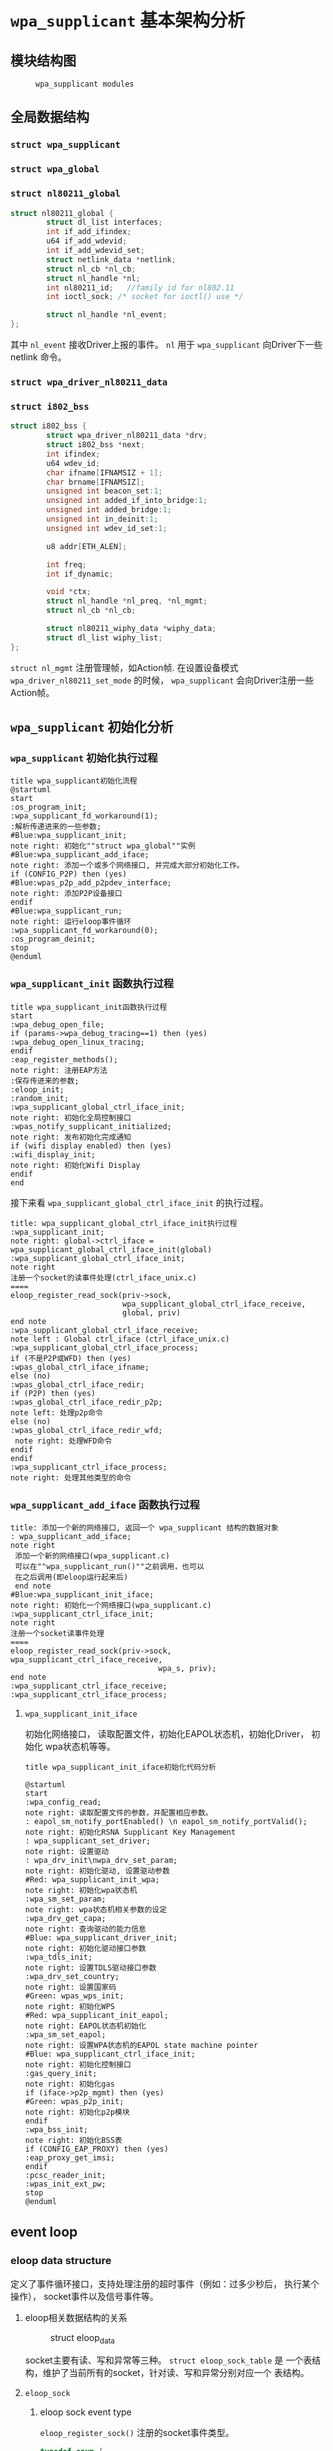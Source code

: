 #+STARTUP: overview
#+STARTUP: hidestars
#+OPTIONS:    H:3 num:nil toc:t \n:nil ::t |:t ^:t -:t f:t *:t tex:t d:(HIDE) tags:not-in-toc
#+HTML_HEAD: <link rel="stylesheet" title="Standard" href="css/worg.css" type="text/css" />

* =wpa_supplicant= 基本架构分析
** 模块结构图
     #+CAPTION:  =wpa_supplicant modules=
     [[./images/2015/2015121506.png]]
** 全局数据结构  
*** =struct wpa_supplicant= 
*** =struct wpa_global=
*** =struct nl80211_global=
    #+BEGIN_SRC c
      struct nl80211_global {
              struct dl_list interfaces;
              int if_add_ifindex;
              u64 if_add_wdevid;
              int if_add_wdevid_set;
              struct netlink_data *netlink;
              struct nl_cb *nl_cb;
              struct nl_handle *nl;
              int nl80211_id;   //family id for nl802.11
              int ioctl_sock; /* socket for ioctl() use */

              struct nl_handle *nl_event;
      };    
    #+END_SRC
    其中 =nl_event= 接收Driver上报的事件。
    =nl= 用于 =wpa_supplicant= 向Driver下一些 netlink 命令。
*** =struct wpa_driver_nl80211_data= 
*** =struct i802_bss=
    #+BEGIN_SRC c
      struct i802_bss {
              struct wpa_driver_nl80211_data *drv;
              struct i802_bss *next;
              int ifindex;
              u64 wdev_id;
              char ifname[IFNAMSIZ + 1];
              char brname[IFNAMSIZ];
              unsigned int beacon_set:1;
              unsigned int added_if_into_bridge:1;
              unsigned int added_bridge:1;
              unsigned int in_deinit:1;
              unsigned int wdev_id_set:1;

              u8 addr[ETH_ALEN];

              int freq;
              int if_dynamic;

              void *ctx;
              struct nl_handle *nl_preq, *nl_mgmt;
              struct nl_cb *nl_cb;

              struct nl80211_wiphy_data *wiphy_data;
              struct dl_list wiphy_list;
      };    
    #+END_SRC
    =struct nl_mgmt= 注册管理帧，如Action帧. 在设置设备模式
    =wpa_driver_nl80211_set_mode= 的时候，
    =wpa_supplicant= 会向Driver注册一些Action帧。
** =wpa_supplicant= 初始化分析
*** =wpa_supplicant= 初始化执行过程

     #+BEGIN_SRC plantuml :file ./images/2015/2015123004.png :cmdline -charset UTF-8
       title wpa_supplicant初始化流程
       @startuml
       start
       :os_program_init;
       :wpa_supplicant_fd_workaround(1);
       :解析传递进来的一些参数;
       #Blue:wpa_supplicant_init;
       note right: 初始化""struct wpa_global""实例
       #Blue:wpa_supplicant_add_iface;
       note right: 添加一个或多个网络接口, 并完成大部分初始化工作。
       if (CONFIG_P2P) then (yes)
       #Blue:wpas_p2p_add_p2pdev_interface;
       note right: 添加P2P设备接口
       endif
       #Blue:wpa_supplicant_run;
       note right: 运行eloop事件循环
       :wpa_supplicant_fd_workaround(0);
       :os_program_deinit;
       stop
       @enduml
     #+END_SRC

     #+RESULTS:
     [[file:./images/2015/2015123004.png]]

*** =wpa_supplicant_init= 函数执行过程

    #+BEGIN_SRC plantuml :file ./images/2016/2016011410.png :cmdline -charset UTF-8
      title wpa_supplicant_init函数执行过程
      start
      :wpa_debug_open_file;
      if (params->wpa_debug_tracing==1) then (yes)
      :wpa_debug_open_linux_tracing;
      endif
      :eap_register_methods();
      note right: 注册EAP方法
      :保存传进来的参数;
      :eloop_init;
      :random_init;
      :wpa_supplicant_global_ctrl_iface_init;
      note right: 初始化全局控制接口
      :wpas_notify_supplicant_initialized;
      note right: 发布初始化完成通知
      if (wifi display enabled) then (yes)
      :wifi_display_init;
      note right: 初始化Wifi Display
      endif
      end
    #+END_SRC

    #+RESULTS:
    [[file:./images/2016/2016011410.png]]

    接下来看 =wpa_supplicant_global_ctrl_iface_init= 的执行过程。
    
     #+BEGIN_SRC plantuml :file ./images/2015/2015123002.png :cmdline -charset UTF-8
       title: wpa_supplicant_global_ctrl_iface_init执行过程
       :wpa_supplicant_init;
       note right: global->ctrl_iface = wpa_supplicant_global_ctrl_iface_init(global)
       :wpa_supplicant_global_ctrl_iface_init;
       note right
       注册一个socket的读事件处理(ctrl_iface_unix.c)
       ====
       eloop_register_read_sock(priv->sock,
                                wpa_supplicant_global_ctrl_iface_receive,
                                global, priv)                    
       end note
       :wpa_supplicant_global_ctrl_iface_receive;
       note left : Global ctrl_iface (ctrl_iface_unix.c)
       :wpa_supplicant_global_ctrl_iface_process;
       if (不是P2P或WFD) then (yes)
       :wpas_global_ctrl_iface_ifname;
       else (no)
       :wpas_global_ctrl_iface_redir;
       if (P2P) then (yes)
       :wpas_global_ctrl_iface_redir_p2p;
       note left: 处理p2p命令
       else (no)
       :wpas_global_ctrl_iface_redir_wfd;
        note right: 处理WFD命令
       endif
       endif 
       :wpa_supplicant_ctrl_iface_process;
       note right: 处理其他类型的命令
     #+END_SRC 

     #+RESULTS:
     [[file:./images/2015/2015123002.png]]

*** =wpa_supplicant_add_iface= 函数执行过程 
     
     #+BEGIN_SRC plantuml :file ./images/2015/2015123003.png :cmdline -charset UTF-8
       title: 添加一个新的网络接口, 返回一个 wpa_supplicant 结构的数据对象
       : wpa_supplicant_add_iface;
       note right
        添加一个新的网络接口(wpa_supplicant.c)
        可以在""wpa_supplicant_run()""之前调用，也可以
        在之后调用(即eloop运行起来后)
        end note
       #Blue:wpa_supplicant_init_iface;
       note right: 初始化一个网络接口(wpa_supplicant.c)
       :wpa_supplicant_ctrl_iface_init;
       note right
       注册一个socket读事件处理
       ====
       eloop_register_read_sock(priv->sock, wpa_supplicant_ctrl_iface_receive,
                                        wpa_s, priv);
       end note
       :wpa_supplicant_ctrl_iface_receive;
       :wpa_supplicant_ctrl_iface_process;
     #+END_SRC

     #+RESULTS:
     [[file:./images/2015/2015123003.png]]

**** =wpa_supplicant_init_iface= 

        初始化网络接口， 读取配置文件，初始化EAPOL状态机，初始化Driver，
        初始化 wpa状态机等等。

        #+BEGIN_SRC plantuml :file ./images/2016/2016010501.png :cmdline -charset UTF-8
          title wpa_supplicant_init_iface初始化代码分析
          
          @startuml
          start
          :wpa_config_read;
          note right: 读取配置文件的参数，并配置相应参数。
          : eapol_sm_notify_portEnabled() \n eapol_sm_notify_portValid();
          note right: 初始化RSNA Supplicant Key Management
          : wpa_supplicant_set_driver;
          note right: 设置驱动
          : wpa_drv_init\nwpa_drv_set_param;
          note right: 初始化驱动, 设置驱动参数
          #Red: wpa_supplicant_init_wpa;
          note right: 初始化wpa状态机
          :wpa_sm_set_param;
          note right: wpa状态机相关参数的设定
          :wpa_drv_get_capa;
          note right: 查询驱动的能力信息
          #Blue: wpa_supplicant_driver_init;
          note right: 初始化驱动接口参数
          :wpa_tdls_init;
          note right: 设置TDLS驱动接口参数
          :wpa_drv_set_country;
          note right: 设置国家码
          #Green: wpas_wps_init;
          note right: 初始化WPS
          #Red: wpa_supplicant_init_eapol;
          note right: EAPOL状态机初始化
          :wpa_sm_set_eapol;
          note right: 设置WPA状态机的EAPOL state machine pointer
          #Blue: wpa_supplicant_ctrl_iface_init;
          note right: 初始化控制接口
          :gas_query_init;
          note right: 初始化gas
          if (iface->p2p_mgmt) then (yes)
          #Green: wpas_p2p_init;
          note right: 初始化p2p模块
          endif
          :wpa_bss_init;
          note right: 初始化BSS表
          if (CONFIG_EAP_PROXY) then (yes)
          :eap_proxy_get_imsi;
          endif
          :pcsc_reader_init;
          :wpas_init_ext_pw;
          stop
          @enduml
        #+END_SRC

        #+RESULTS:
        [[file:./images/2016/2016010501.png]]

** event loop
*** eloop data structure

         定义了事件循环接口，支持处理注册的超时事件（例如：过多少秒后，
         执行某个操作）， socket事件以及信号事件等。

**** eloop相关数据结构的关系
        #+CAPTION: struct eloop_data
        [[./images/2015/2015122901.png]]

        socket主要有读、写和异常等三种。 =struct eloop_sock_table= 是
        一个表结构，维护了当前所有的socket，针对读、写和异常分别对应一个
        表结构。
**** =eloop_sock=
***** eloop sock event type

            =eloop_register_sock()= 注册的socket事件类型。 

            #+BEGIN_SRC c
              typedef enum {
                      EVENT_TYPE_READ = 0,
                      EVENT_TYPE_WRITE,
                      EVENT_TYPE_EXCEPTION
              } eloop_event_type;
            #+END_SRC

            =event_sock= 主要的关注的事件是读、写和异常。
            
***** eloop socket event callback type

            #+BEGIN_SRC c
              /**
               ,* eloop_sock_handler - eloop socket event callback type
               ,*/
              typedef void (*eloop_sock_handler)(int sock, void *eloop_ctx, void *sock_ctx);
            #+END_SRC

**** eloop event
         通用事件
         
***** 回调函数
          #+BEGIN_SRC c
             /**
              ,,* eloop_event_handler - eloop generic event callback type
              ,,*/
             typedef void (*eloop_event_handler)(void *eloop_data, void *user_ctx);
          #+END_SRC

**** eloop timeout
        处理超时事件 
        
***** 回调函数
         #+BEGIN_SRC c
            /**
             ,,* eloop_timeout_handler - eloop timeout event callback type
             ,,*/
            typedef void (*eloop_timeout_handler)(void *eloop_data, void *user_ctx);
         #+END_SRC

**** eloop signal
        系统信号处理

***** 回调函数
          #+BEGIN_SRC c
             /**
              ,,* eloop_signal_handler - eloop signal event callback type
              ,,*/
             typedef void (*eloop_signal_handler)(int sig, void *signal_ctx);
          #+END_SRC
*** =eloop_init()=

          初始化一个全局的event loop data。 在其他 =eloop_*= 前调用。

*** 注册事件处理函数

          1. register socket读、写，异常等事件

             #+BEGIN_SRC c
               /*
                ,* Register a read socket notifier for the given file descriptor.
                ,*/
               int eloop_register_read_sock(int sock, eloop_sock_handler handler,
                                            void *eloop_data, void *user_data);
               /*
                ,*  Register an event notifier for the given socket's file descriptor.
                ,*/
               int eloop_register_sock(int sock, eloop_event_type type,
                                       eloop_sock_handler handler,
                                       void *eloop_data, void *user_data);
             #+END_SRC

          2. 注册系统相关事件

             #+BEGIN_SRC c
               int eloop_register_event(void *event, size_t event_size,
                                        eloop_event_handler handler,
                                        void *eloop_data, void *user_data);
             #+END_SRC

          3. 注册超时处理函数

             该函数将会在secs秒后执行。 
             #+BEGIN_SRC c
               int eloop_register_timeout(unsigned int secs, unsigned int usecs,
                                          eloop_timeout_handler handler,
                                          void *eloop_data, void *user_data);              
             #+END_SRC

          4. 注册信号处理函数

             #+BEGIN_SRC c
               int eloop_register_signal(int sig, eloop_signal_handler handler,
                                         void *user_data);

               /*
                ,*  registers handlers for SIGINT and SIGTERM.
                ,*/
               int eloop_register_signal_terminate(eloop_signal_handler handler,
                                                   void *user_data);
             #+END_SRC

*** start event loop
    
       #+BEGIN_SRC plantuml :file ./images/2015/2015123001.png :cmdline -charset UTF-8 
         @startuml
         start
         :eloop_init;
           note left: 该函数必须在其他的eloop_*函数之前调用
           while (当eloop循环没有停止且\n(当前timeout链表不为空\n或当前监控的读、写和异常事件的socket数量大于0))
           : get an entry from timeout list;
          if (timeout列表不为空) then (yes)
           if (预设的超时值与当前时间的差值不为0) then (yes)
           : 更新超时值;
           else (no)
           : 将当前超时值置为0;
           endif
          else (no)
          endif
           :设置当前监听的已打开的文件的句柄（读，写，异常);
           :通过select函数来捕获事件;
           :检查是否有信号事件需要处理;
           :检测是否有一些注册的timeout事件需要处理;
           if (有timeout事件要处理且设\n置的处理时间已经到期) then(yes)
           :调用timeout回调处理函数;
           :将当前已经处理的timeout回调函数从当前timeout列表中移除;
           else (no)
           endif
           :检查并处理发生的读、写和异常事件对应的处理函数。;
           endwhile
           end
           @enduml

       #+END_SRC

       #+RESULTS:
       [[file:./images/2015/2015123001.png]]

*** 其他一些 =eloop_*= 函数速速览
       #+BEGIN_SRC c
         /*
          ,* 监听发生在某个socket的读事件
          ,*/
         void eloop_wait_for_read_sock(int sock)

         /*
          ,* 注册一个系统信号处理函数
          ,*/
         int eloop_register_signal(int sig, eloop_signal_handler handler,
                                   void *user_data)

         /*
          ,* 处理目前已经触发的系统信号
          ,*/
         static void eloop_process_pending_signals(void)

         /*
          ,* 处理某个触发的系统信号
          ,*/
         static void eloop_handle_signal(int sig)

         /*
          ,* 检查一个timeout处理函数是否已经注册
          ,*/
         int eloop_is_timeout_registered(eloop_timeout_handler handler,
                                         void *eloop_data, void *user_data)

         /*
          ,*取消一个已经注册的timeout处理函数
          ,*/
         int eloop_cancel_timeout_one(eloop_timeout_handler handler,
                                      void *eloop_data, void *user_data,
                                      struct os_time *remaining)

         /*
          ,* 取消一个或多个已经注册的timeout处理函数
          ,*/
         int eloop_cancel_timeout(eloop_timeout_handler handler,
                                  void *eloop_data, void *user_data)

         /*
          ,* 从timeout链表中删除一个eloop_timeout项
          ,*/
         static void eloop_remove_timeout(struct eloop_timeout *timeout)

         /*
          ,* 注册一个eloop_timeout项，按超时时间的大小，从小
          ,* 到大的顺序排列
          ,*/
         int eloop_register_timeout(unsigned int secs, unsigned int usecs,
                                    eloop_timeout_handler handler,
                                    void *eloop_data, void *user_data)
         /*
          ,* 注册一个Socket监听对象，添加到相应的监控表中
          ,* (read, write, exception)
          ,*/
         int eloop_register_sock(int sock, eloop_event_type type,
                                 eloop_sock_handler handler,
                                 void *eloop_data, void *user_data)

         /*
          ,* 注册一个Socket监听对象，监测它的读事件
          ,*/
         int eloop_register_read_sock(int sock, eloop_sock_handler handler,
                                      void *eloop_data, void *user_data)


       #+END_SRC
** ctrl interface
*** 概述
    =wpa_supplicnat= 提供了控制接口，可以允许通过外部程序获得
    =wpa_supplicant= 的状态信息，并对其进行管理。相应文件说明如下：
    - =ctrl_iface.c and ctrl_iface.h=  =wpa_supplicant-side= of the
      control interface
    - =ctrl_iface_unix.c= UNIX domain =sockets-based= control interface
      backend
    - =ctrl_iface_udp.c= UDP =sockets-based= control interface backend
    - =ctrl_iface_named_pipe.c= Windows =named pipes-based= control
      interface backend
    - =wpa_ctrl.c and wpa_ctrl.h= Library functions for external
      programs to provide access to the wpa_supplicant control
      interface
    外部程序可以通过 =ctrl_iface= 向 =wpa_supplicant= 主动发送命令，也
    可以被动接收 =wpa_supplicant= 主动发送过来的一些事件报告。 在
    =wpa_supplicant_ctrl_iface_init= 中调用了 =wpa_msg_register_cb= 注册了
    callback函数 =wpa_supplicant_ctrl_iface_msg_cb= ， 在该函数中，会主动
    将supplicant中发生的一些关键事件发送给上层监听的对端，以便他们能够
    了解 =wpa_supplicant= 的状态变化 。在 =wpa_msg= , =wpa_msg_ctrl= ,
    =wpa_msg_global= , =wpa_msg_no_global= , 中会自动调用该回调函数 。
*** 主要API
     主要有两种类型的通信： 命令与底层主动发送的事件消息。
     命令由请求和响应组成。 如果要监听底层主动发上来的消息，必须注册监
     听器。
     1. 打开与 =wpa_supplicant= 的一个连接   
        #+BEGIN_SRC c
          struct wpa_ctrl * wpa_ctrl_open(const char *ctrl_path);
        #+END_SRC

     2. 发送命令
        #+BEGIN_SRC c
          int wpa_ctrl_request(struct wpa_ctrl *ctrl, const char *cmd,
                               size_t cmd_len, char *reply, size_t *reply_len,
                               void (*msg_cb)(char *msg, size_t len));
        #+END_SRC

     3. 注册控制接口的事件监听器  
        #+BEGIN_SRC c
          int wpa_ctrl_attach(struct wpa_ctrl *ctrl);
        #+END_SRC

     4. 接收来看控制接口的消息  
        #+BEGIN_SRC c
          int wpa_ctrl_recv(struct wpa_ctrl *ctrl, char *reply, size_t *reply_len);        
        #+END_SRC

     5. 检查是否有未决的事件消息  
        #+BEGIN_SRC c
          int wpa_ctrl_pending(struct wpa_ctrl *ctrl);        
        #+END_SRC
*** CMMAND
     - PING
     - MIB
     - STATUS
     - STATUS-verbose
     - PMKSA
     - SET <variable> <valus>
     - LOGON
     - LOGOFF
     - REASSOCIATE
     - RECONNECT
     - PREAUTH <BSSID>
     - ATTACH
     - DETACH
     - LEVEL <debug level>
     - RECONFIGURE
     - TERMINATE
     - BSSID <network id> <BSSID>
     - LIST_NETWORKS
     - DISCONNECT
     - SCAN
     - SCAN_RESULTS
     - BSS
     - SELECT_NETWORK <network id>
     - ENABLE_NETWORK <network id>
     - DISABLE_NETWORK <network id>
     - ADD_NETWORK
     - REMOVE_NETWORK <network id>
     - SET_NETWORK <network id> <variable> <value>
     - GET_NETWORK <network id> <variable>
     - SAVE_CONFIG

** configuration

   主要数据结构：
   #+BEGIN_SRC c
     struct wpa_config{
       
     };
   #+END_SRC
   函数 =wpa_config_alloc_empty(...)= 定义了所有成员的默认值，一些重要配置
   项如下所示：
   - =update_config= 
     是否允许 =wpa_supplicant= 覆盖(更新)配置文件（当配置文件发生变化时）。
   - =ctrl_interface= 
     这是一个全局配置，指定了该参数后， =wpa_supplicant= 会打开一个控
     制接口，外部程序可以通过此控制接口来管理 =wpa_supplicant= 。 字符
     串的含义取决于使用的控制接口的机制。 但是，有一点，只要配置了该参
     数，就表明启用了控制接口机制。 
     对于 =UNIX domain sockets= ， 这是为 =Unix domain socket= 创建的
     一个目录，用于监听来自外部程序的请求。 新创建的socket文件会在这个
     目录中，如对于接口名称为 =wlan0= 的接口，会在 =ctrl_interface= 指
     定的目录下创建一个socket文件： =wlan0= 。 
     通过修改 =wpa_ctrl= 指定的目录的权限来控制访问 =wpa_supplicant=
     ， 默认情况下， =wpa_supplicant= 默认配置为使用GID为0， 即root权
     限。 例如：
     #+BEGIN_SRC sh
     # DIR=/var/run/wpa_supplicant GROUP=wheel
     # DIR=/var/run/wpa_supplicant GROUP=0
     # (group can be either group name or gid)
     #+END_SRC

     对于 UDP连接（Windows默认行为），该值会被忽略。 该值只是用来选择
     将被创建的控制接口，该值可被设置为 =udp= 。( =control_interface=
     udp) 

     对于Windows的命名管道，该值用于设置访问控制接口的安全描述符。如
     #+BEGIN_EXAMPLE
      ctrl_interface=SDDL=D:= 。 
     #+END_EXAMPLE
   - =eapol_version= 
     设置 =IEEE 802.1X/EAPOL= 的版本， =wpa_supplicant= 是基于 =IEEE
     802.1X-2004 EAPOL version 2=  实现的，  但是为了兼容不支持
     version 2的AP，该值默认为设置为1. 当使用MACSec时，该值应该设置
     为3，在 =IEEE Std 802.1X-2010= 中有定义。
   - =ap_scan= 
     默认情况下， =wpa_supplicant= 会请求驱动执行AP扫描，然后使用扫描
     结果来选择一个合适的AP。另一种选择就是驱动负责AP扫描并选择一个AP
     来关联， =wpa_supplicant= 只是基于驱动给出的关联信息去处理 EAPOL
     帧。 有如下一些取值：  

     1: =wpa_supplicant= initiates scanning and AP selection; if no APs
     matching to  the currently enabled networks are found, a new
     network (IBSS or AP mode  operation) may be initialized (if
     configured) (default)

     0: driver takes care of scanning, AP selection, and IEEE 802.11
     association parameters; 
      
     2: like 0, but associate with APs using security policy and SSID
     (but not BSSID);在这种模式下，驱动会一个一个地尝试关联配置文件中
     指定的网络，直到关联成功。另外，每个网络必须显式地配置安全策略。

     对于使用 =nl80211= 驱动接口，一般选择 =ap_scan=1= ， 在这种模式
     下，会先逐一扫描配置文件中的网络，如果没有合适的网络，会创建一个IBSS或
     AP模式下的网络 。当使用IBSS或AP模式，使用 =ap_scan=2= 可以强制立
     即创建新的网络，而不管扫描结果为何。
   - =passive_scan= 
     是否强制被动扫描。

     0:  Do normal scans (allow active scans) (default)

     1:  Do passive scans.

     如果开启被动扫描，则会降低扫描设备的速度，且会导致有些AP扫不到，
     如隐藏SSID的AP。
   - =user_mpm= 
     默认情况下， =wpa_supplicnat= 会为一个Open Mesh实现MPM(Mesh
     Peering Manager)，如果驱动实现了MPM，可以设置些值为0. 
     
     0: MPM lives in the driver

     1: wpa_supplicant provides an MPM which handles peering (default)
   - =max_peer_links= 
     Maximum number of mesh peering currently maintained by the STA.
     Maximum number of peer links (0-255; default: 99)
   - =mesh_max_inactivity= 
     This timeout value is used in mesh STA to clean up inactive
     stations.
     Timeout in seconds to detect STA inactivity (default: 300
     seconds)
   - =cert_in_cb= 
     This controls whether peer certificates for authentication server
     and its certificate chain are included in EAP peer certificate
     events.
     This is enabled by default.
   - =fast_reauth= 
     快速重新认证。默认情况下，对于所有支持的EAP方法，快速重新认证是开
     启的。
   - =opensc_engine_path= 
     OpenSSL Engine support, 默认情况下，没有加载任何Engine.
   - =openssl_ciphers= 
     OpenSSL cipher string
   - =load_dynamic_eap=
     Dynamic EAP methods. 当EAP方法是编译成单独的so文件时，需要配置该
     项。默认情况下，EAP方法是静态编译到 =wpa_supplicant= 。
   - =driver_param=
     驱动接口参数。
   - =country=
     国家码
   - =dot11RSNAConfigPMKLifetime=
     PMKSA最大存活时间，默认是43200秒.
   - =dot11RSNAConfigPMKReauthThreshold= 
     重新认证的阀值(PMKSA值的百分比), 默认是70.
   - =dot11RSNAConfigSATimeout= 
     安全关联的超时，默认是60秒。
   - =uuid= 
     Universally Unique IDentifier, 如果没有配置，会根据MAC地址来产生。
   - =device_name= 
     设备名，字符串。
   - =manufacturer=
     设备生产商， 字符串。
   - =model_name=
     设备模式。
   - =model_number= 
     模式编号。
   - =serial_number=
     序列号。
   - =device_type=
     主设备类型，格式：<categ>-<OUI>-<subcateg>
   - =os_version=
     操作系统版本号
   - =config_methods=
     WPS支持的方法。
   - =wps_cred_processing=

     0: process received credentials internally (default)

     1: do not process received credentials; just pass them over
      =ctrl_iface= to external program(s)

     2: process received credentials internally and pass them over
     ctrl_iface to external program(s)
   - =wps_vendor_ext_m1= 
     Vendor attribute in WPS M1
   - =wps_priority=
     Priority for the networks added through WPS
   - =bss_max_count=
     Maximum number of BSS entries to keep in memory
   - =autoscan= 
     Automatic scan
   - =filter_ssids= 
     过滤SSID
     0： do not filter scan results (default)
     1： only include configured SSIDs in scan results/BSS table
   - =ext_password_backend=
     Password (and passphrase, etc.) backend for external storage
   - =p2p_disabled=
     禁用P2P功能。
   - =p2p_go_max_inactivity=
     检测STA是否活跃的超时值，默认是300秒。
   - =p2p_passphrase_len=
     GO随机产生的密码的长度，默认是8.
   - =p2p_search_delay=
     Extra delay between concurrent P2P search iterations
     默认值为：500ms.
   - =dtim_period=
     efault value for DTIM period
   - =beacon_int=
     Default value for Beacon interval
   - =ap_vendor_elements=
     Additional vendor specific elements for Beacon and Probe Response
     frames
   - =ignore_old_scan_res=
     Ignore scan results older than request
   - =scan_cur_freq=
     Whether to scan only the current frequency
     0: Scan all available frequencies. (Default)
     1: Scan current operating frequency if another VIF on the same
     radio is already associated.
   - =mac_addr=

     0 = use permanent MAC address

     1 = use random MAC address for each ESS connection

     2 = like 1, but maintain OUI (with local admin bit set)
   - =rand_addr_lifetime=
     随机MAC地址的存活时间，默认是60秒。
   - =preassoc_mac_addr=

     MAC address policy for pre-association operations

     0 = use permanent MAC address

     1 = use random MAC address

     2 = like 1, but maintain OUI (with local admin bit set)

    - =config_ssid.h= Definition of per network configuration items
    - =config.h= Definition of the =wpa_supplicant= configuration
    - =config.c= Configuration parser and common functions
    - =config_file.c= Configuration backend for text files (e.g.,
      =wpa_supplicant=.
** TODO Cryptographic functions
     重点看下如何调用这些函数进行加密的

** driver interface
   一个新的驱动的注册主要是定义一个 =wpa_driver_ops= 结构体实例。 硬件
   的部分代码会通过这个结构体提供的一些回调函数来控制驱动/无线网卡。 
   
*** 基本机制研究

**** 如何通过 =wpa_supplicant= 向Driver发送命令。 
        这个流程很简单， =wap_supplicant= 是利用 =wpa_driver_ops= 注册
        的回调函数，来向Driver下达命令， 这些回调函数实际会通过
        netlink标准命令，将用户请求的命令传达到内核，并最终触发Driver
        向硬件下达命令。

**** =wpa_supplicant= 如休接收到底层Driver发送过来的事件   

     #+BEGIN_SRC plantuml :file ./images/2016/2016012001.png :cmdline -charset UTF-8
        title wpa_supplicant接收Driver上报事件的流程
        @startuml
        start
        :global_init;
        note right: 这个是在注册驱动提供的一个回调接口
        :nl80211_global_init;
        :wpa_driver_nl80211_init_nl_global;
        :process_global_event;
        #blue:do_process_drv_event;
        note right: 所有Driver上报的事件会通过些接口分发处理
        stop
        @enduml  
     #+END_SRC

     #+RESULTS:
     [[file:./images/2016/2016012001.png]]

*** TODO 配置加密方法（TKIP/CCMP）
    如果是在Driver中实现的，必须提供一种配置的手段。

*** TODO 漫游和扫描支持
*** TODO 产生WPA IE
      WPA IE是在Driver中产生的还是在 =wpa_supplicant= 中产生的？
      
*** rfkill
** l2 packets
** =hostapd_setup_bss=
   Initialize Per-BSS data structures.
   #+BEGIN_SRC plantuml :file ./images/2016/2016031501.png :cmdline -charset UTF-8
     @startuml
     start
     :hostapd_setup_interface;
     :setup_interface;
     :hostapd_setup_interface_complete;
     :hostapd_setup_bss;
     :ieee802_1x_init;
     if (执行成功?) then (yes)
     :eapol_auth_init;
     endif
     if (hapd->conf->wpa) then (yes)
     :hostapd_setup_wpa;
     :wpa_init;
     endif
     stop
     @enduml
   #+END_SRC

   #+RESULTS:
   [[file:./images/2016/2016031501.png]]

** State Machine
*** 状态机的定义 
    文件路径 src/utils.h
    此文件中定义了一些宏用于实现一个状态机
**** 总体说明
     首先，需要包含这个头文件，另外在实现文件中，有如下一些要求：
     1. 必须定义这个宏 =STATE_MACHINE_DATA= ，代表包含状态机变量的数据
        结构
     2. 定义宏 =STATE_MACHINE_DEBUG_PREFIX= 已保证输出该状态机相关的打
        印消息时，有相关的前缀信息出来。
     3. 宏 =SM_ENTRY_MA= 用于定义一组共享一个数据结构的状态机。
     4. 宏 =STATE_MACHINE_ADDR= 定义到指向在调试输出中的MAC地址
     5. 宏 =SM_ENTRY_M= 用于定义一组类似的状态机，只是不包含这些额外的
        调试信息。
**** 主要宏
     1. =SM_STATE=
        用于声明一个状态机的函数。 当调用 =SM_ENTER=,
        =SM_ENTER_GLOBAL= ，进入当前状态。
        #+BEGIN_SRC c
          #define SM_STATE(machine, state) \
          static void sm_ ## machine ## _ ## state ## _Enter(STATE_MACHINE_DATA *sm, \
                  int global)        
        #+END_SRC
     2. =SM_ENTRY=
        状态机函数入口点，通常位于函数体的开头处。
        #+BEGIN_SRC c
          #define SM_ENTRY(machine, state) \
          if (!global || sm->machine ## _state != machine ## _ ## state) { \
                  sm->changed = TRUE; \
                  wpa_printf(MSG_DEBUG, STATE_MACHINE_DEBUG_PREFIX ": " #machine \
                             " entering state " #state); \
          } \
          sm->machine ## _state = machine ## _ ## state;        
        #+END_SRC
     3. =SM_ENTRY_M=
        一组状态机的入口函数，定义与 =SM_ENTRY= 一样。
     4. =SM_ENTRY_MA=
        与 =SM_ENTRY_M= 一样，只是在调试信息中加入了MAC地址信息。
     5. =SM_ENTER=
        将状态机从一个状态转入另一个状态。
        #+BEGIN_SRC c
          #define SM_ENTER(machine, state) \
          sm_ ## machine ## _ ## state ## _Enter(sm, 0)        
        #+END_SRC
     6. =SM_ENTER_GLOBAL= 
        #+BEGIN_SRC c
          #define SM_ENTER_GLOBAL(machine, state) \
          sm_ ## machine ## _ ## state ## _Enter(sm, 1)        
        #+END_SRC
     7. =SM_STEP=
        声明一个状态机的step函数
        #+BEGIN_SRC c
          #define SM_STEP(machine) \
          static void sm_ ## machine ## _Step(STATE_MACHINE_DATA *sm)        
        #+END_SRC
     8. =SM_STEP_RUN=
        调用一个状态机的step函数
        #+BEGIN_SRC c
          #define SM_STEP_RUN(machine) sm_ ## machine ## _Step(sm)        
        #+END_SRC
*** WPA/WPA2 

**** wpa state machine初始化
***** L2 Packet (EAPOL包)处理
        创建了一个链路层的套接字(=driver_nl802.11.c=)：
        #+BEGIN_SRC c
          drv->eapol_sock = socket(PF_PACKET, SOCK_DGRAM, htons(ETH_P_PAE));       
        #+END_SRC
        监听并处理EAPOL链路层数据包
        #+BEGIN_SRC c
           if (eloop_register_read_sock(drv->eapol_sock, handle_eapol, drv, NULL))
           {
                   printf("Could not register read socket for eapol\n");
                   goto failed;
           }
                 
        #+END_SRC

        处理流程：
         #+BEGIN_SRC plantuml :file ./images/2016/2016011801.png :cmdline -charset UTF-8
           @startuml
           start
           :nl802.11驱动初始化;
           :handle_eapol ;
           note right
           在802.11驱动初始化时，注册了处理EAPOL数据包的
           回调函数handle_eapol
           end note
           :drv_event_eapol_rx;
           :wpa_supplicant_event;
           :wpa_supplicant_assoc;
           :wpa_supplicant_rx_eapol;
           stop
           @enduml
         #+END_SRC

         #+RESULTS:
         [[file:./images/2016/2016011801.png]]

        1. evnets.c  
           =EVENT_EAPOL_RX=
           在Association之前收到EAPOL包，会先缓存起来，等到Association成
           功后，再处理。
        2. =wpa_supplicant.c=
           

        =wpa_supplicant_set_state=
**** wpa Authenticator
     在 =hostapd_setup_wpa= 中会初始化 =wpa_authenticator=
     (wpa_auth_glue.h), 标记为： =WPA_PROTO_WPA= =WPA_PROTO_RSN=
**** WPA supplicant
     WPA功能代码如下：
     - =wpa.c and wpa.h= WPA state machine and 4-Way/Group Key Handshake
       processing
     - =preauth.c and preauth.h= PMKSA caching and pre-authentication
       (RSN/WPA2)
     - =wpa_i.h= Internal definitions for WPA code; not to be included
       to other modules.
*** EAPOL
    IEEE 802.1X-2004 - Supplicant - EAPOL state machines
**** EAPOL supplicant
     =eapol_supp_sm.c and eapol_supp_sm.h= EAPOL状态机和IEEE 802.1X处理。
**** EAPOL Authenticator
     在 =ieee802_1x_init= 会初始化 =eapol_authenticator= 

*** EAP
    EAP Peer State Machine & EAP Server State Machine, RFC4137 & RFC3748

**** EAP peer
      这个模块是个相对独立的模块，可单独使用。
      相关文件说明如下：
      - =eap.c and eap.h= EAP状态机和方法接口。
      - =eap_defs.h= 通用的EAP定义
      - =eap_i.h= EAP状态机和EAP方法的内部定义。
      - =eap_sim_common.c and eap_sim_common.h= =EAP-SIM= 和 =EAP-AKA= 的公用代
        码。
      - =eap_tls_common.c and eap_tls_common.h= =EAP-PEAP, EAP-TTLS, and
        EAP-FAST= 公用代码
      - =eap_tlv.c and eap_tlv.h= =EAP-PEAP= 和 =EAP-FAST= 的 =EAP-TLV=
        代码。
      - =eap_ttls.c and eap_ttls.h= EAP-TTLS代码。
      - =eap_pax.c, eap_pax_common.h, eap_pax_common.c=  =EAP-PAX= 代码
      - =eap_psk.c, eap_psk_common.h, eap_psk_common.c= =EAP-PSK= 代码
      - =eap_sake.c, eap_sake_common.h, eap_sake_common.c= =EAP-SAKE= 代
        码
      - =eap_gpsk.c, eap_gpsk_common.h, eap_gpsk_common.c= =EAP-GPSK= 代
        码
      - =eap_aka.c, eap_fast.c, eap_gtc.c, eap_leap.c, eap_md5.c,
        eap_mschapv2.c, eap_otp.c, eap_peap.c, eap_-sim.c, eap_tls.c=
        其他EAP方法实现

**** EAP Server

*** wpa statemachine状态变化
     设置当前状态： =wpa_supplicant_set_state=
     获取当前状态： =wpa_supplicant_get_state=

     访问当前状态机的状态(公供wpa状态机内部调用)： 
     1. 获取当前状态机的状态：  =wpa_sm_get_state=
     2. 设置当前状态机的状态:  =wpa_sm_set_state= 
        
* =wpa_supplicant= 功能模块分析
** P2P
*** 数据结构分析与初始化流程 
**** 主要数据结构
     
**** 初始化流程
     当Driver支持一个非网络接口的P2P Device接口时,
     #+BEGIN_SRC c
       /* Driver supports a dedicated interface for P2P Device */
       #define WPA_DRIVER_FLAGS_DEDICATED_P2P_DEVICE           0x20000000     
     #+END_SRC
     先做 =wpa_drv_if_add= ，然后进行 =wpa_supplicant_add_iface= 。
     否则，则从 =wpa_supplicant_add_iface= 开始执行。

     #+BEGIN_SRC plantuml :file ./images/2016/2016020101.png :cmdline -charset UTF-8
       @startuml
       :wpa_supplicant_add_iface;
       :wpa_supplicant_init_iface;
       if (iface->p2p_mgmt = 1) then(yes)
       :wpas_p2p_init;
       endif
       :初始化struct p2p_config;
       note right: 注册了与p2p相关的一些回调函数
       :p2p_init;
       note right: 初始化了一个struct p2p_data数据结构
       @enduml
     #+END_SRC

     #+RESULTS:
     [[file:./images/2016/2016020101.png]]

     在 =p2p_init= 函数中，同时也注册了一个 循环超时检测函数
     =p2p_expiration_timeout= ，这个函数会周期性检查当前P2P Peers端是
     否处于活跃状态（当我们是GO的时候，需要做这样的检查，以维护peer
     device list列表）

*** 基本连接流程

**** 一般连接过程
     
      1. 首先，P2P设备要能发现对方，会通过扫描来进行：要么在1，6，11信道
         上主动发送Probe Request来侦测P2P设备，要么停留在某个信息侦测
         Beacon或Probe Reqeust帧。
      2. 在建立P2P组前，可以询问被发现的P2P设备支持哪些服务。
      3. 当决定跟被发现的P2P设备连接时，可以邀请一个已经加一个了某个P2P
         组的P2P设备加入一个新的P2P组，或与一个未连接的P2P设备通过GO协
         商过程形成一个新的P2P组。
         会经历GO-NEGOTIATION-REQUEST和GO-NEGOTIATION-RESPONSE两步交互
         过程，一旦协商完成，发起方会发送一个
         GO-NEGOTIATION-CONFIRMATION，然后两个设备都会切换到协商好的信道
         上去进行通信。
         GO会不停地发送Beacon帧，携带协商的BSSID信息，且 =group
         formation bit= 会置为1，因为此时，P2P成组过程还没有结束。
      4. 然后是 =Provisioning= 阶段开始，P2P Client会连接GO，通过WPS协
         议来交换 =credentials= 信息，实质上是一些EAP消息的交互（M1~M8）  
         当加入一个现存的P2P组时，或为了加快 =provisioning= 阶段，设备
         可以在进行Group协商之前执行 =Provision Discovery
         request/response= . 如果不这样，GO Negotiation会失败。必须在后
         续重新启动协商过程。
      5. 之后 ，会进行关联，4-way握手过程，以交换密钥。 之后，GC会向GO
         请求一个IPv4的地址，GO需要实现DHCP服务器的功能。

         为了免掉每次Group创建过程中，需要输入PIN码的麻烦，可以将P2P组
         设为 =persistent= 的，这样它会存储 =credentials= 信息，并在适
         当的时候重新连接 。 

         http://processors.wiki.ti.com/index.php/OMAP_Wireless_Connectivity_NLCP_WiFi_Direct_Configuration_Scripts

       #+CAPTION: 两个P2P设备A，B执行P2P连接时，帧交换的过程
       #+BEGIN_SRC plantuml :file ./images/2016/2016012501.png :cmdline -charset UTF-8
         @startuml
         A -> B : (1)Probe requests with P2P IE on all channels.
         note right
         At first both devices will enter the scan phase, and send
         Probe requests with P2P IE on all channels.

         After a random time one of them will start to listen on one of the
         social channels (1, 6 or 11) and finally receive a probe request
         from the other station. It will reply with: Probe response with P2P IE
         end note
         B -> A : (2)Probe response with P2P IE
         note right
         Device A reports "Another device found" to the user or
         managing application. Now an optional service discovery
         exchange can happen:
         end note
         A -> B: (a) Service Discovery query
         B -> A: (b) Service Discovery response
         note right: Then group formation begins
         A -> B: (3) GO Negotiation request
         note right
         B reports this to the user and will wait for the input,
         which we assume to timeout in this case.
         end note
         B -> A: (4) GO Negotiation response (fail)
         note right
         Optionally, instead of having the first GO Negotiation fail,
         the devices could have used Provision Discovery before group
         formation, but this does not change the number of total frames
         exchanged
         end note
         A -> B: (3) Provision Discovery request
         B -> A: (4) Provision Discovery response
         A -> B: (5) GO Negotiation request
         note right
         In the end we suppose the user on B has allowed the connection.
         end note
         B -> A: (6) GO Negotiation response (success)
         A -> B: (7) GO Negotiation confirmation
         note right
         Now one device becomes GO and the other client, Let's
         assume B is the GO
         end note
         B -> A: (8) GO sends beacons (formation bit = 1)
         A -> B: (9) Authentication 1
         B -> A: (10) Authentication 2
         A -> B: (11) Association request
         B -> A: (12) Association response
         note right
         Now the "provisioning" phase begins, which is a WPS exchange
         of usually 8 frames. We don't go into the details of the WPS
         protocol here.

         (13) (14) (15) (16) (17) (18) (19) (20)

         Next the GO starts to send beacons with the formation bit set to 0.

         end note

         B -> A: (21) GO beacon (formation bit = 0)
         note right
         The client re-authenticates and re-associates with the new credentials:
         end note

         A -> B: (22) Authentication 1
         B -> A: (23) Authentication 2
         A -> B: (24) Association request
         B -> A: (25) Association response

         note right
         Now the RSN 4-way handshake begins, and again we
         don't go into the details of RSN:
         end note
         B -> A: (26) ANonce
         A -> B: (27) SNonce + MIC
         B -> A: (28) GTK + MIC
         A -> B: (29) ACK

         @enduml
       #+END_SRC

       #+RESULTS:
       [[file:./images/2016/2016012501.png]]

**** 收到Invitation Request的交互过程
     1. 当前设置处于 =P2P_Find= 阶段时，如果收到 =Invitation Request=
        Action帧，即 =P2P: Received Invitation Request from
        86:38:38:b0:ff:ee (freq=2462)= ，则首先会解析该Action帧携带的一些
        信息，然后将该设备添加到设备列表中，并报告有新的设备发现。
     2. 创建一个p2p接口。 
        =P2P: Create a new interface p2p-p2p0-0 for the group=
        =nl80211: Create interface iftype 9 (P2P_GO)=
     3. 发送 =Invitation Response= Action帧给对端。并回调
        =p2p_inviation_resp_cb= , 它会调用 =wpas_invitation_received=
        。
     4. 调用 =p2p_stop_find= 。




**** Driver 当GC时的交互过程：

     #+BEGIN_EXAMPLE
       1. CFG80211_PKT: RX P2P_PROVISION_REQ 11
       2. CFG80211_PKT: TX P2P_PROVISION_RSP 11
       3. CFG80211_PKT: RX GO_NEGOCIACTION_REQ 11
       4. CFG80211_PKT: TX GO_NEGOCIACTION_RSP 11
          这时，会启动Virutal Inferace： RTMP_CFG80211_VirtualIF_Init
          
       5. CFG80211_OpsRemainOnChannel   listen
       6. CFG80211_PKT: TX GO_NEGOCIACTION_REQ 11
       7. CFG80211_PKT: RX GO_NEGOCIACTION_RSP 11
       8. CFG80211_PKT: TX GO_NEGOCIACTION_CONFIRM 11
          CFG80211_VirtualIF_Open, 会出现："(ApCliIfUp) ApCli can't startup Due to CFG80211 No connect yet."
       9. CFG80211_OpsConnect
          80211> Connect bssid 16:f6:5a:ac:92:0e
          APCLI Connection onGoing.....
          AP_CLI WPS Connection onGoing.....
          80211> APCLI CONNECTING SSID = DIRECT-si-
          Set_ApCli_Enable_Proc::(enable = 1)
          (ApCliIfDown) ApCli interface[0] startdown.
          80211> APCLI CONNECTING SSID = DIRECT-si-
          80211> CFG80211_OpsStaChg ==>
          80211> Change STA(00:00:00:00:00:00) ==>
          80211> CFG80211_OpsStaChg ==>
          80211> Change STA(00:00:00:00:00:00) ==>
          80211> CFG80211_OpsStaChg ==>
          80211> Change STA(00:00:00:00:00:00) ==>
          80211> CFG80211_OpsStaChg ==>
          80211> Change STA(00:00:00:00:00:00) ==>
          (ApCliIfUp) ApCli interface[0] startup.
          (ApCliCtrlJoinReqAction) Start Probe Req.
          ApCli SYNC - Start Probe the SSID  on channel =1
          SYNC - receive desired PROBE_RSP at JoinWaitProbeRsp... Channel
          = 1
          PeerBeaconAtJoinAction HT===>Central Channel = 1, Control
          Channel = 1,  .
          APCLI AUTH - Send AUTH request seq#1 (Alg=0)...
          APCLI AUTH - Receive AUTH_RSP seq#2 to me (Alg=0, Status=0)
          APCLI_ASSOC - Send ASSOC request...
          ApCliPeerAssocRspSanity() found wfd ie in assoc response frame,
          it's wfd connect.
          APCLI_ASSOC - receive ASSOC_RSP to me (status=0)
          ApCliPeerAssocRspAction:: recv peer ASSOC RSP from
          16:f6:5a:ac:92:0e.    bP2pClient = 1
          ApCliAssocPostProc===> 11n HT STA
          !!! APCLI LINK UP - IF(apcli0) AuthMode(0)=OPEN,
          WepStatus(1)=NONE !!!
          MacTableInsertEntry - allocate entry #2, Total= 1
          80211> CFG80211_OpsStaChg ==>
          80211> Change STA(16:F6:5A:AC:92:0E) ==>
          =WPS-Start=
          Receive EAP-Packet frame, TYPE = 0, Length = 5
          CFG80211 EAPOL Indicate_Legacy_Packet
          CFG80211_PKT: RX ACTION Frame 1
          CFG80211_PKT: P2P_CHECK ACTION Frame 1
          80211> CFG80211_OpsDisconnect ==>
          80211> ReasonCode = 3
          AUTH - Send DE-AUTH request (Reason=3)..
          !!! APCLI LINK DOWN - IF(apcli0)!!!   
          =WPS-End=
          ++++++++ ApCliLinkDown::  Keep BssTable on Channel
          = 1. ++++++++      BSSID = [16:f6:5a:ac:92:0e].  p2p_bssid =
          [16:f6:5a:ac:92:0e].
          80211> CFG80211_LostGoInform ==> 
          (ApCliIfDown) ApCli interface[0] startdown.

          80211> CFG80211_OpsConnect ==>

          =4-way-handshake=
          80211> Connect bssid 16:f6:5a:ac:92:0e
          (ApCliIfUp) ApCli interface[0] startup.
          (ApCliCtrlJoinReqAction) Start Probe Req.
          SYNC - receive desired PROBE_RSP at JoinWaitProbeRsp... Channel
          = 1
          ApCliPeerProbeRspAtJoinAction::  Swich Channel = 1. and STOP
          Scanning!!
          APCLI AUTH - Send AUTH request seq#1 (Alg=0)...
          APCLI AUTH - Receive AUTH_RSP seq#2 to me (Alg=0, Status=0)
          APCLI_ASSOC - Send ASSOC request...
          ApCliMlmeAssocReqAction:: APCLI WPA_ASSOC_IE FROM SUPPLICANT
          (ApCliCtrlAssocReqTimeoutAction) Assoc Req Timeout.

          (ApCliIfUp) ApCli interface[0] startup.

          (ApCliCtrlJoinReqAction) Start Probe Req.
          SYNC - receive desired PROBE_RSP at JoinWaitProbeRsp... Channel
          = 1
          ApCliPeerProbeRspAtJoinAction::  Swich Channel = 1. and STOP
          Scanning!!
          APCLI AUTH - Send AUTH request seq#1 (Alg=0)...
          Deauth: 7e:b2:32:e7:7c:25, 16:f6:5a:ac:92:0e
          APCLI AUTH_RSP - receive DE-AUTH from our AP
          APCLI AUTH - AuthTimeout
          (ApCliIfUp) ApCli interface[0] startup.
          (ApCliCtrlJoinReqAction) Start Probe Req.
          SYNC - receive desired PROBE_RSP at JoinWaitProbeRsp... Channel
          = 1
          ApCliPeerProbeRspAtJoinAction::  Swich Channel = 1. and STOP
          Scanning!!

          APCLI AUTH - Send AUTH request seq#1 (Alg=0)...
          APCLI AUTH - Receive AUTH_RSP seq#2 to me (Alg=0, Status=0)
          (ApCliCtrlAuthRspAction) Auth Rsp Success.
          APCLI_ASSOC - Send ASSOC request...
          APCLI_ASSOC - receive ASSOC_RSP to me (status=0)
          ApCliPeerAssocRspAction:: recv peer ASSOC RSP from
          16:f6:5a:ac:92:0e.    bP2pClient = 1

          !!! APCLI LINK UP - IF(apcli0) AuthMode(7)=WPA2PSK,
          WepStatus(6)=AES !!!

          MacTableInsertEntry - allocate entry #2, Total= 1

          Receive EAPOL-Key frame, TYPE = 3, Length = 95
          CFG80211 EAPOL Indicate_Legacy_Packet
          80211> CFG80211_OpsKeyAdd ==>
          AsicAddSharedKeyEntry BssIndex=8, KeyIdx=1

          !!!P2P Group STARTED

          DHCP
          DHCP_DISCOVER
          DHCP_OFFER
          DHCP_REQUEST
          DHCP_ACK
     #+END_EXAMPLE
    
**** Driver当GO时的交互过程：
     #+BEGIN_EXAMPLE
                  
       1. P2P Listen  
          CFG80211_PKT: ROC CHANNEL_LOCK 11
          CFG80211_PKT: TX ProbeRsp Frame 11
          CFG80211_PKT: TX ProbeRsp Frame 11

       2. Receive P2P Invite
          CFG80211_PKT: RX P2P_INVITE_REQ 11
          CFG80211_PKT: TX P2P_INVITE_RSP 11

       3. CFG80211_PKT: RX GO_NEGOCIACTION_REQ 11

       4. CFG80211_PKT: TX GO_NEGOCIACTION_REQ 1

       5. CFG80211_PKT: RX GO_NEGOCIACTION_RSP 1

       6. CFG80211_PKT: TX GO_NEGOCIACTION_CONFIRM 1

       7. GroupNegotiatioCFG80211_VirtualIF_Open: ===> 8,p2p-p2p0-2
          rocessMessage   (ApCliIfUp) ApCli can't startup Due to
          CFG80211 No connect yet.
          ==> RTMP_CFG80211_VirtualIF_CancelP2pClient.
          ==> RTMP_CFG80211_VirtualIF_CancelP2pClient HIT.
          80211> Change to IFTYPE_AP 3!
          80211> Change the Interface to AP Mode
          80211> CFG80211_OpsStaDel ==>
          Deauthenticate all stations!

       8. 80211> Set the channel in AP Mode
          80211> CFG80211DRV_OpsBeaconSet ==> 1
          New AP BSSID 7e:b2:32:e7:7c:25
          CFG80211_PKT: TX ProbeRsp Frame 11
          AUTH - MBSS(0), Rcv AUTH seq#1, Alg=0, Status=0 from
          [wcid=255]86:38:38:b0:7f:ee
          AUTH_RSP - Send AUTH response (SUCCESS)...
          ASSOC - MBSS(0), receive ASSOC request from
          86:38:38:b0:7f:ee
          SSOC - Send ASSOC response (Status=0)...
          =WPS=
          ####### Send L2 Frame Mac=86:38:38:b0:7f:ee
          CFG80211_PKT: RX ACTION Frame 11
          CFG80211 EAPOL Indicate_Legacy_Packet

       9. P2P_GROUP_STARTED_STR
          ASSOC - receive DIS-ASSOC(seq-1765) request from
          86:38:38:b0:7f:ee, reason=8
          
          AUTH_RSP - Send AUTH response (SUCCESS)...
          ASSOC - Send ASSOC response (Status=0)...
          =4-way handshake=
          ####### Send L2 Frame Mac=86:38:38:b0:7f:ee
     #+END_EXAMPLE

**** Action帧的接收
         
         #+CAPTION: 接收Action帧的流程
         #+BEGIN_SRC plantuml :file ./images/2016/2016012901.png :cmdline -charset UTF-8
           title  wpa_supplican处理公共Action帧的流程
           @startuml
           start
           :process_bss_event;
           note right: nl80211_init_bss时，会注册回调函数: process_bss_event
           :mlme_event;
           note right: 当收到NL80211_CMD_FRAME, NL80211_CMD_FRAME_TX_STATUS时处理
           :mlme_event_mgmt;
           note right: 收到Action帧 NL80211_CMD_FRAME
           :wpa_supplicant_event;
           note right: 传递EVENT_RX_ACTION事件
           #Blue:wpas_p2p_rx_action;
           note right: 收到p2p Action帧时的入口函数
           :p2p_rx_action;
           :p2p_rx_action_public;
           note right: WLAN_PA_VENDOR_SPECIFIC
           :p2p_rx_p2p_action;
           note right
           主要处理：
           1. P2P_GO_NEG_REQ
           2. P2P_GO_NEG_RESP
           3. P2P_GO_NEG_CONF
           4. P2P_INVITATION_REQ
           5. P2P_INVITATION_RESP
           6. P2P_PROV_DISC_REQ
           7. P2P_PROV_DISC_RESP
           8. P2P_DEV_DISC_REQ
           9. P2P_DEV_DISC_RESP
           end note
           stop
           @enduml
         #+END_SRC

         #+RESULTS:
         [[file:./images/2016/2016012901.png]]

**** Action帧的发送

        Action帧发送后，Driver会反馈发送的状态，即发送成功与否。

        通过 =struct p2p_cfg= 的回调接口： =send_action= ， 实际注册的
        函数为： =wpas_send_action= , 该函数会调用
        =offchannel_send_action= ，并注册了回调函数 :
        =wpas_p2p_send_action_tx_status= ， 通过该接口，将发送Action帧
        的结果反馈上来。底层是通过  =EVENT_TX_STATUS= 消息来通知的，通
        过调用 =offchannel_send_action_tx_status= 来回调注册的函数。
        
        #+BEGIN_SRC plantuml :file ./images/2016/2016012902.png :cmdline -charset UTF-8
          @startuml
          start
          :wpa_supplicant_event;
          note right: 收到EVENT_TX_STATUS事件
          :offchannel_send_action_tx_status;
          :wpas_p2p_send_action_tx_status
          note right: 注册的pending_action_tx_status_cb
          :p2p_send_action_cb;
          note right: 在这个函数中，会调用不同的状态注册的回调函数
          stop
          @enduml
        #+END_SRC

        #+RESULTS:
        [[file:./images/2016/2016012902.png]]

*** p2p管理

   当 =wpa_s->drv_flags= & =WPA_DRIVER_FLAGS_P2P_MGMT= 为真时，代表相关的P2P
   管理操作会由Driver去实现。上层对P2P的一些操作，最终会透过netlink发
   送给Driver。

   当然，如果Driver并没有实现p2p管理的相关工作，则会在
   =wpa_supplicant= 这层来做。目前从代码看来，p2p管理相关的工作没有放到Driver中去做。

   =wpa_supplicant= 在文件 =p2p_supplicant.c= 这个文件中注册了许多p2p管理相关
   的函数接口。

*** Go创建
    入口函数： =wpa_driver_nl80211_set_ap= 
    两个相关的NL80211命令：
    - =NL80211_CMD_NEW_BEACON=
    - =NL80211_CMD_SET_BSS=
*** socket control interface
    - =p2p_find=  
      | Command                                                    | Description                                            |
      |------------------------------------------------------------+--------------------------------------------------------|
      | =p2p_find= [timeout (seconds)] [type <social \ progressive>] | Enables discovery – start sending probe request frames | 

      当接受到 =p2p_find= 命令时，会进入入口函数： =p2p_ctrl_find= ，
      此时会决定两个参数：
      1. 扫描的类型
      2. 延时扫描的时间，即等待多久后，进行p2p find的动作。

      接下来会进入 =wpas_p2p_find= 函数，如果当前的SSID的模式为
      =WPAS_MODE_P2P_GO= 或 =WPAS_MODE_P2P_GROUP_FORMATION= ， 会停止
      p2p find的动作。 

      然后，会清掉一些未决的Action帧的传输动作。 如果P2P管理的功能实现
      在 driver 层，则直接进入 函数： =wpa_drv_p2p_find= ， 通过
      NL80211触发Driver直接 p2p find动作。 否则，则会进入 =p2p_find=
      ， 在此之前，会取消规划的扫描动作。 

      这些函数会准备执行 p2p find 所需要的一些参数 ，然后调用到
      p2p->cfg->p2p_scan 回调接口。 它有三种返回值：
      - 0: 扫描请求发磅成功，设置扫描超时时间。
      - 1: 扫描请求失败，会等待上一个扫描动作完成后，再进行尝试，当前
        P2P状态机置为： =P2P_SEARCH_WHEN_READY= , 表示有个未决的扫描动
        作。相关函数： =p2p_search_pending=
        =p2p_other_scan_completed= 
      - 其他值： 扫描请求失败。 

      在 =p2p_supplicant.c= 文件中，定义了p2p 初始化的函数，里面有定义
      对应的回调接口： =wpas_p2p_scan= 。  在该函数中，会通过
      =wpa_drv_scan= 将扫描请求发送给Driver， 并指定扫描结果的处理回回
      调接口： =wpas_p2p_scan_res_handler= 
  
    - =p2p_stop_find=
      | Command       | Description                                                                       |
      |---------------+-----------------------------------------------------------------------------------|
      | =p2p_stop_find= | Stops discovery, or whatever you are doing (listen mode, connection process etc.) |
    - =p2p_connect=
      | Command                                                                   | Description                                                                    |
      |---------------------------------------------------------------------------+--------------------------------------------------------------------------------|
      |                                                                           | =GO_intent= – initiate connection to another device (using entered group intent) |
      | =P2p_connect= <device address> <PBC \ PIN> [ =GO_intent= =<0-15> \ auth \ join] | Auth – WPS authorize incoming connection                                       |
      |                                                                           | Join – connect to an existing GO                                               |
      |                                                                           | No input – initiate connection using default GO intent                         |

      这个命令直接会入口函数是 =p2p_ctrl_connect= ， 在解析
      =p2p_connect= 命令的参数后， 会进入  =wpas_p2p_connect= ，里面会
      执行一些重要的步骤：
      - =wpas_p2p_add_group_interface= 创建P2P虚拟接口
      - =wpas_p2p_auth_go_neg= 只确认协商时使用的信息信息
      - =wpas_p2p_start_go_neg= 开始 GO NEGOTIATION。

        =p2p_connect_send=

    - =p2p_listen=
      | Command                        | Description        |
      |--------------------------------+--------------------|
      | =P2p_listen= [timeout (seconds)] | Enable listen mode |
    - =p2p_group_remove=
      | Command                      | Description                                                                      |
      |------------------------------+----------------------------------------------------------------------------------|
      | =P2p_group_remove= <interface> | Remove device from group, return to device mode if acting as GO or autonomous GO |
    - =p2p_group_add=
      | Command                      | Description                                                                      |
      |------------------------------+----------------------------------------------------------------------------------|
      | =P2p_group_add=              | Become an autonomous GO                                                          |
      | =P2p_group_remove= <interface> | Remove device from group, return to device mode if acting as GO or autonomous GO |
    - =p2p_prov_disc=
      
    - =p2p_get_passphrase=
    - =p2p_serv_disc_req=
    - =p2p_serv_disc_cancel_req=
    - =p2p_serv_disc_resp=
    - =p2p_service_update=
    - =p2p_serv_disc_external=
    - =p2p_service_flush=
    - =p2p_service_add=
    - =p2p_service_del=
    - =p2p_reject=
    - =p2p_invite=
      | Command                    | Description               |
      |----------------------------+---------------------------|
      | =p2p_invite= <cmd> [address] | Send invitation to device |
    - =p2p_peers=
      | Command                | Description                                                                            |
      |------------------------+----------------------------------------------------------------------------------------|
      | =P2p_peers= [discovered] | Shows list of discovered peers (with ‘discovered’ – shows only fully discovered peers) |
    - =p2p_peer=
      | Command            | Description                                      |
      |--------------------+--------------------------------------------------|
      | =P2p_peer= <address> | Show detailed information about discovered peers |
    - =p2p_set=
    - =p2p_flush=
      | Command   | Description                                          |
      |-----------+------------------------------------------------------|
      | =P2p_flush= | Flush p2p_state, and clears the discovered peer list |
    - =p2p_presence_req=
    - =p2p_ext_listen=
*** nl80211 (p2p)
    - =NL80211_CMD_REMAIN_ON_CHANNEL=
    - =NL80211_CMD_CANCEL_REMAIN_ON_CHANNEL=
      This indicates to the device that it should stay on a given
      channel for a given time, to implement a P2P listen phase. Can
      also be canceled, since it is also used to implement off-channel
      TX for group negotiation or invitation
    - =NL80211_CMD_FRAME (previously NL80211_CMD_ACTION)=
      传输一个管理帧。
    - =NL80211_CMD_REGISTER_FRAME=
      通过nl80211，用户程序可以注册接收指定类型的管理帧。
*** 错误总结
      当Associate  Request失败后，会尝试5次

** bgscan (roaming) IAPP(Inter Access Point Protocol)

    =WPA_Supplicant= has a module that is called 'bgscan' which features
    a mode called 'simple'. This module can be configured to perform
    periodic background scans when the signal level drops under a
    certain level and when it finds a stronger AP during the scan it
    can 'roam' when the difference between the AP's is significant
    enough.

    I also found that this module was compiled, present and
    functioning by default. The only missing piece is that the
    configuration line in the wpa_supplicant.conf is missing
    preventing the bgscan module from loading. I added the line into
    the section for the relevant network:

    bgscan="simple:120:-75:600"

    The syntax for the configuration line is as follows and it should
    be placed in the network section rather than the global section:

    bgscan="simple:<short bgscan interval in seconds>:<signal strength
    threshold>:<long interval>"

    My bgscan simple line implies that if the signal is
    stronger/better than -75db it will perform a bgscan every 10
    minutes, if the signal is worse it will perform a scan every 2
    minutes.

    This is what a successful 'roam' looks like:
    #+BEGIN_EXAMPLE
      D/wpa_supplicant(  716): bgscan simple: Request a background scan
      D/wpa_supplicant(  716): Scan requested (ret=0) - scan timeout 30 seconds
      D/wpa_supplicant(  716): nl80211: Event message available
      D/wpa_supplicant(  716): nl80211: Scan trigger
      D/wpa_supplicant(  716): nl80211: Event message available
      D/wpa_supplicant(  716): nl80211: Scan aborted
      D/wpa_supplicant(  716): wlan0: Event SCAN_RESULTS (3) received
      D/wpa_supplicant(  716): nl80211: Associated on 2412 MHz
      D/wpa_supplicant(  716): nl80211: Associated with 68:7f:74:75:1c:7e
      D/wpa_supplicant(  716): nl80211: Received scan results (2 BSSes)
      D/wpa_supplicant(  716): nl80211: Survey data missing
      D/wpa_supplicant(  716): nl80211: Scan results indicate BSS status with 68:7f:74:75:1c:7e as associated
      D/wpa_supplicant(  716): wlan0: BSS: Start scan result update 527
      D/wpa_supplicant(  716): wlan0: BSS: Add new id 97 BSSID 00:1e:2a:21:f7:3d SSID 'pakjebakmeel24'
      D/wpa_supplicant(  716): CTRL_IFACE monitor send - hexdump(len=39): 2f 64 61 74 61 2f 6d 69 73 63 2f 77 69 66 69 2f 73 6f 63 6b 65 74 73 2f 77 70 61 5f 63 74 72 6c ...
      D/wpa_supplicant(  716): wlan0: New scan results available
      D/wpa_supplicant(  716): CTRL_IFACE monitor send - hexdump(len=39): 2f 64 61 74 61 2f 6d 69 73 63 2f 77 69 66 69 2f 73 6f 63 6b 65 74 73 2f 77 70 61 5f 63 74 72 6c ...
      D/wpa_supplicant(  716): bgscan simple: scan result notification
      D/wpa_supplicant(  716): wlan0: Selecting BSS from priority group 2
      D/wpa_supplicant(  716): wlan0: 0: 00:1e:2a:21:f7:3d ssid='pakjebakmeel24' wpa_ie_len=0 rsn_ie_len=20 caps=0x431 level=-71
      D/wpa_supplicant(  716): wlan0:    selected based on RSN IE
      D/wpa_supplicant(  716): wlan0:    selected BSS 00:1e:2a:21:f7:3d ssid='pakjebakmeel24'
      D/wpa_supplicant(  716): wlan0: Considering within-ESS reassociation
      D/wpa_supplicant(  716): wlan0: Current BSS: 68:7f:74:75:1c:7e level=-79
      D/wpa_supplicant(  716): wlan0: Selected BSS: 00:1e:2a:21:f7:3d level=-71
      D/wpa_supplicant(  716): wlan0: Saving prev AP info for roaming recovery - SSID ID: 1 BSSID: 68:7f:74:75:1c:7e
      D/wpa_supplicant(  716): wlan0: Request association: reassociate: 0  selected: 00:1e:2a:21:f7:3d  bssid: 68:7f:74:75:1c:7e  pending: 00:00:00:00:00:00  wpa_state: COMPLETED
      I/wpa_supplicant(  716): wlan0: EPBUG: Going to authenticate
    #+END_EXAMPLE

    https://android.googlesource.com/platform/external/wpa_supplicant_8/+/ics-plus-aosp/wpa_supplicant/bgscan_simple.c

** WPS
   在P2P GO与GC关联后，会进行WPS交互过程。交互时的一些信息会透过
   Association Request携带的IE信息来提供，如果底层驱动上报的
   Association Request中相关的IE信息为空，则WPS过程将会终止。
   在GO协议完成后，会开始WPS协商的过程。

   #+BEGIN_SRC plantuml :file ./images/2016/2016031007.png :cmdline -charset UTF-8
     @startuml
     :wpas_go_neg_completed;
     if (当前设备协商的角色是GO？) then (是)
     :wpas_start_wps_go;
     else (否)
     :wpas_start_wps_enrollee;
     endif
     @enduml
   #+END_SRC

   #+RESULTS:
   [[file:./images/2016/2016031007.png]]

*** Enrollee
    此时双方会通过 P2P 接口地址进行交互。WPS具体使用的方式有PBC或者PIN
    的方式。

    #+BEGIN_SRC plantuml :file ./images/2016/2016031008.png :cmdline -charset UTF-8
      :wpas_start_wps_enrollee;
      if (use WPS ?) then (yes)
      :wpas_wps_start_pbc;
      else (no)
      :wpas_wps_start_pin;
      endif
    #+END_SRC

    #+RESULTS:
    [[file:./images/2016/2016031008.png]]

    下面我们主要看下WPS的交互过程：
    1. =wpas_wps_add_network=
       添加一个新的SSID， 设置其 =key_mgmt= 的值为 WPS， =eap= 值为WSC，
       =identity=  为 =WSC_ID_ENROLLEE= 。
    2. =wpa_config_set(ssid, "phase1", "\"pbc=1\"", 0)=
       设置网络参数： phase1的值。
    3. 注册WPS协商超时处理函数
       WPS超时时间为120秒。
    4. =wpas_wps_reassoc=
       它会执行如下几个重要动作：
       - 如果当前有连接到某个SSID，则断开。
       - 标记所有其他的网络为禁用状态，以触发重新关联动作。
       - 请求一次扫描， 专门扫描GO所在的频率。
         会构建WPS IE携带上Probe Request中。
    5. 等待扫描结果
       获得扫描结果后，会通过 =wpas_select_network_from_last_scan= 连
       接GO对应的SSID。 向GO发送关联请求。
    6. =wpa_supplicant_associate=
       向Driver发送Association Request的命令。然后调用
       =wpa_supplicant_rsn_supp_set_config= 通知 =wpa_sm= 状态机配置已
       经发生更改。 最后调用 =wpa_supplicant_initiate_eapol= 初始化
       =eapol_sm= 配置。
    7. 收到到Associate Response信息， =wpa_supplicant_event_assoc=
       成功关联上GO后，开始了WPS的交互过程。 GC首先发一笔：
       =eapol_sm_txStart= 将 =IEEE802_1X_TYPE_EAPOL_START= 包发出去。

*** Registar
    首先看下 =wpas_start_wps_go= 几个主要的过程：
    1. =wpas_copy_go_neg_results=
       复制协商后的参数信息。
    2. =wpa_config_add_network= 
       添加一个网络SSID.
    3. 配置新建的网络SSID的基本信息。
    4. 设置wpa_supplicant实例相关信息。
       设置回调接口： =p2p_go_configured=
    5. =wpa_supplicant_req_scan=
       发起一次扫描。
       
** SME

   #+BEGIN_SRC c
     /* Driver provides separate commands for authentication and association (SME in
      ,* wpa_supplicant). */
     #define WPA_DRIVER_FLAGS_SME            0x00000020   
   #+END_SRC

* 常用代码片断
  记录 =wpa_supplicant= 源码中常见的一些代码片断。
* 参考资料
[1]  http://en.wikipedia.org/wiki/Extensible_Authentication_Protocol
维基百科关于EAP各种方法的一个简单介绍。
[2]  http://hostap.epitest.fi/wpa_supplicant/devel/
wpa_supplicant官方开发文档。读者可以简单浏览一下。
wpa_ssid结构体介绍
[3]  802.11-2012 附录M.4 “Suggested pass-phrase-to-PSK mapping”
该节介绍了passphrase转换成PSK的方法，甚至还有伪代码实现。感兴趣的读者不妨结合WPAS中的代码来研究它。
[4]  802.11-2012 第8.4.2.27.2节“Cipher suites”
[5]  802.11-2012 第8.4.2.27.3节“AKM suites”
上述两小节分别介绍了Cipher和AKM suites的情况。注意，其中定义的取值定义是指在RSN IE中的取值，和代码中定义的宏不是一回事。
[6]  802.11-2012 第12章“Fast BSS Transition”
官方文档。不过难度较大，建议读者阅读“Secure Roaming in 802.11 Networks”一书后再去看它。提醒，此书是笔者目前阅读到的关于Wi-Fi Roaming相关知识介绍最完整的一本。
[7]  Real 802.11 Security：Wi-Fi Protected Access and 802.11i 第6章“How IEEE 802.11 WEP Works and Why It Doesn't”
关于WEP介绍的章节。另外，对安全感兴趣的读者请仔细阅读此书。
[8]  http://www.codealias.info/technotes/opportunistic_pmk_pre-caching
关于Opportunistic PMK Caching的简单介绍。
[9]  Secure Roaming in 802.11 Networks第8章“Opportunistic Key Caching”一节
相比[8]而言，这一节对OKC有更为详尽的介绍。
wpa_supplicant结构体介绍
[10]  802.11无线网络权威指南（第二版）第七章“802.11：RSN、TKIP与CCMP”，P171-P172
[11]  802.11-2012 第11.4.2.4节“TKIP countermeasures procedures”
上述两个参考资料介绍了TKIP countermeasures的处理方式。请读者先阅读[10]。
[12]  http://www.cisco.com/en/US/docs/solutions/Enterprise/Mobility/vowlan/41dg/vowlan_ch5.html
[13]  Secure Roaming in 802.11 Networks第5.2.5节“Background Scanning”
Background Scan技术的介绍。
[14]  http://network.chinabyte.com/359/12453859.shtml
[15]  http://www.docin.com/p-365323002.html
和GAS以及802.11u相关的一些介绍。
wpa_supplicant_init_iface分析之三
[16]  http://www.mjmwired.net/kernel/Documentation/rfkill.txt
[17]  http://lwn.net/Articles/335382/
这两篇资料介绍了rfkill相关的信息。感兴趣的读者不妨仔细阅读它们。
[18]  http://wenku.baidu.com/view/c74758d280eb6294dd886c53.html
RFC2863 3.1.13“IfAdminStatus and IfOperStatus”一节描述了IfOperStatus的取值情况及相关说明。
[19]  http://wireless.kernel.org/en/developers/Documentation/nl80211/kerneldoc
linux wireless kernel官方网站中nl80211内核部分的一些解释。
EAP模块分析
[20]  http://tools.ietf.org/pdf/rfc4137.pdf
RFC4137文档的PDF版。相比TXT版而言，它用图来描述状态机的状态切换。
EAPOL模块分析
[21]  802.1X 2004版
WPAS中的802.1X实现是基于802.1X 2004版。相比2010版而言，笔者觉得2004版的内容更具条理性。尤其是其关于EAPOL各状态机的描述非常清晰。
EAPOL-Key交换流程分析
[22]  Real 802.11 Security：Wi-Fi Protected Access and 802.11i 第10章“WPA and RSN Key Hierarchy”
[23]  802.11-2012 第11.6“Keys and key distribution”
这两篇参考资料对Pairwise Key和Group Key以及4-Way Handshake、Group Key Handshake都有详细的介绍。
[24]  wireless.kernel.org/en/users/Documentation/WoWLAN
[25]  msdn.microsoft.com/en-us/library/windows/hardware/ff571052(v=vs.85).aspx
这两篇文章对WoWLAN有一番介绍。读者可简单阅读它们。




entropy





wpa_supplicant_global_ctrl_iface_process
